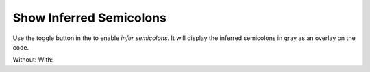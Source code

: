 Show Inferred Semicolons
========================

Use the |icon| toggle button in the to enable *infer semicolons*. It will display the inferred semicolons in gray as an overlay on the code.

.. |icon| image:: images/show_inferred_semicolons.png

Without: |without| With: |with|

.. |without| image:: images/feature-inferredsemicolons-01.png
.. |with| image:: images/feature-inferredsemicolons-02.png